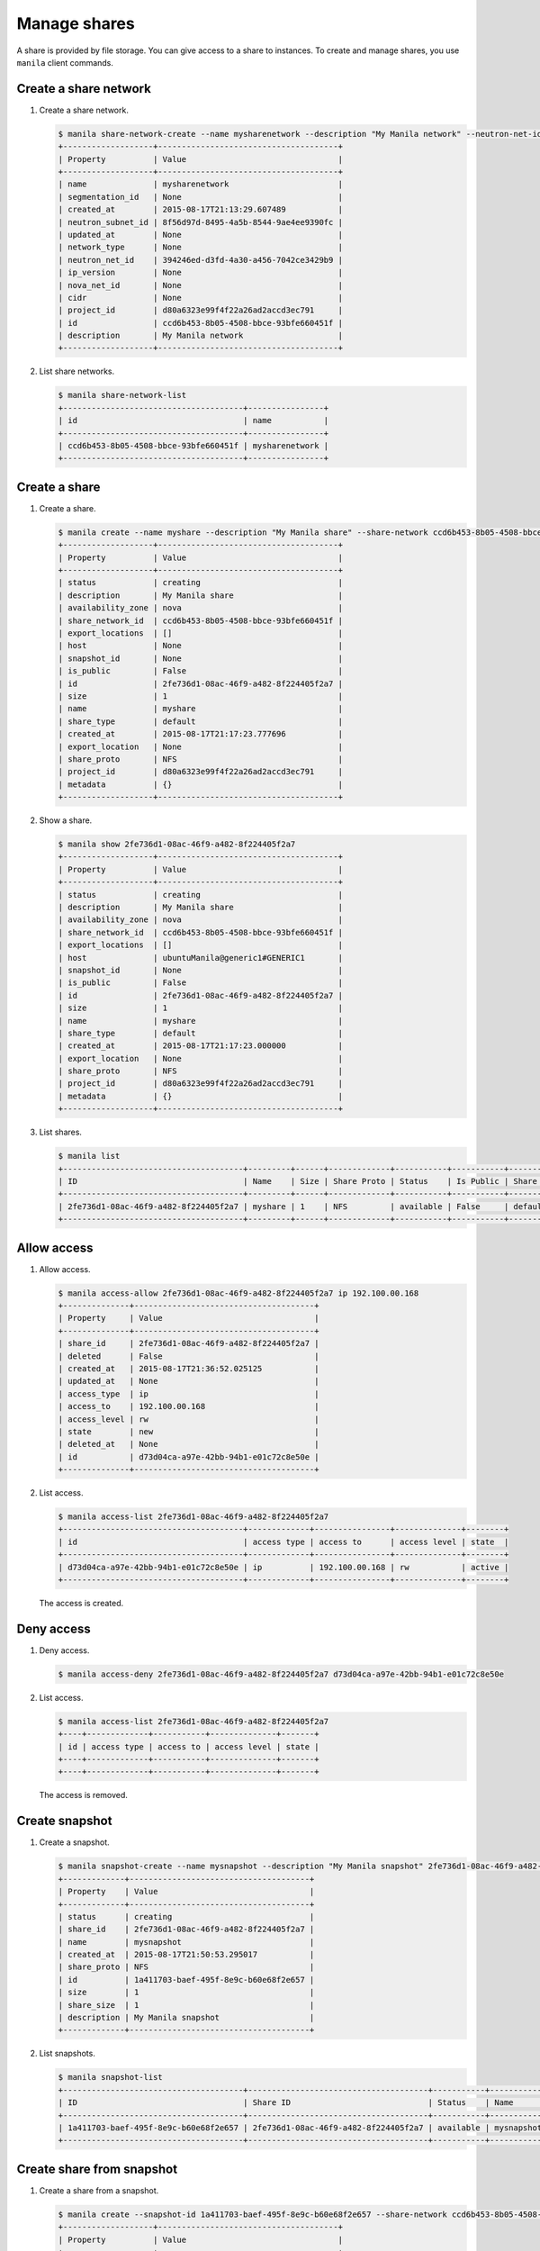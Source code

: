 .. _share:

=============
Manage shares
=============

A share is provided by file storage. You can give access to a share to
instances. To create and manage shares, you use ``manila`` client commands.

Create a share network
~~~~~~~~~~~~~~~~~~~~~~

#. Create a share network.

   .. code-block:: console

      $ manila share-network-create --name mysharenetwork --description "My Manila network" --neutron-net-id 394246ed-d3fd-4a30-a456-7042ce3429b9 --neutron-subnet-id 8f56d97d-8495-4a5b-8544-9ae4ee9390fc
      +-------------------+--------------------------------------+
      | Property          | Value                                |
      +-------------------+--------------------------------------+
      | name              | mysharenetwork                       |
      | segmentation_id   | None                                 |
      | created_at        | 2015-08-17T21:13:29.607489           |
      | neutron_subnet_id | 8f56d97d-8495-4a5b-8544-9ae4ee9390fc |
      | updated_at        | None                                 |
      | network_type      | None                                 |
      | neutron_net_id    | 394246ed-d3fd-4a30-a456-7042ce3429b9 |
      | ip_version        | None                                 |
      | nova_net_id       | None                                 |
      | cidr              | None                                 |
      | project_id        | d80a6323e99f4f22a26ad2accd3ec791     |
      | id                | ccd6b453-8b05-4508-bbce-93bfe660451f |
      | description       | My Manila network                    |
      +-------------------+--------------------------------------+

#. List share networks.

   .. code-block:: console

      $ manila share-network-list
      +--------------------------------------+----------------+
      | id                                   | name           |
      +--------------------------------------+----------------+
      | ccd6b453-8b05-4508-bbce-93bfe660451f | mysharenetwork |
      +--------------------------------------+----------------+

Create a share
~~~~~~~~~~~~~~

#. Create a share.

   .. code-block:: console

      $ manila create --name myshare --description "My Manila share" --share-network ccd6b453-8b05-4508-bbce-93bfe660451f NFS 1
      +-------------------+--------------------------------------+
      | Property          | Value                                |
      +-------------------+--------------------------------------+
      | status            | creating                             |
      | description       | My Manila share                      |
      | availability_zone | nova                                 |
      | share_network_id  | ccd6b453-8b05-4508-bbce-93bfe660451f |
      | export_locations  | []                                   |
      | host              | None                                 |
      | snapshot_id       | None                                 |
      | is_public         | False                                |
      | id                | 2fe736d1-08ac-46f9-a482-8f224405f2a7 |
      | size              | 1                                    |
      | name              | myshare                              |
      | share_type        | default                              |
      | created_at        | 2015-08-17T21:17:23.777696           |
      | export_location   | None                                 |
      | share_proto       | NFS                                  |
      | project_id        | d80a6323e99f4f22a26ad2accd3ec791     |
      | metadata          | {}                                   |
      +-------------------+--------------------------------------+

#. Show a share.

   .. code-block:: console

      $ manila show 2fe736d1-08ac-46f9-a482-8f224405f2a7
      +-------------------+--------------------------------------+
      | Property          | Value                                |
      +-------------------+--------------------------------------+
      | status            | creating                             |
      | description       | My Manila share                      |
      | availability_zone | nova                                 |
      | share_network_id  | ccd6b453-8b05-4508-bbce-93bfe660451f |
      | export_locations  | []                                   |
      | host              | ubuntuManila@generic1#GENERIC1       |
      | snapshot_id       | None                                 |
      | is_public         | False                                |
      | id                | 2fe736d1-08ac-46f9-a482-8f224405f2a7 |
      | size              | 1                                    |
      | name              | myshare                              |
      | share_type        | default                              |
      | created_at        | 2015-08-17T21:17:23.000000           |
      | export_location   | None                                 |
      | share_proto       | NFS                                  |
      | project_id        | d80a6323e99f4f22a26ad2accd3ec791     |
      | metadata          | {}                                   |
      +-------------------+--------------------------------------+

#. List shares.

   .. code-block:: console

      $ manila list
      +--------------------------------------+---------+------+-------------+-----------+-----------+------------+---------------------------------------------------------------+--------------------------------+
      | ID                                   | Name    | Size | Share Proto | Status    | Is Public | Share Type | Export location                                               | Host                           |
      +--------------------------------------+---------+------+-------------+-----------+-----------+------------+---------------------------------------------------------------+--------------------------------+
      | 2fe736d1-08ac-46f9-a482-8f224405f2a7 | myshare | 1    | NFS         | available | False     | default    | 10.254.0.3:/shares/share-2fe736d1-08ac-46f9-a482-8f224405f2a7 | ubuntuManila@generic1#GENERIC1 |
      +--------------------------------------+---------+------+-------------+-----------+-----------+------------+---------------------------------------------------------------+--------------------------------+

Allow access
~~~~~~~~~~~~

#. Allow access.

   .. code-block:: console

      $ manila access-allow 2fe736d1-08ac-46f9-a482-8f224405f2a7 ip 192.100.00.168
      +--------------+--------------------------------------+
      | Property     | Value                                |
      +--------------+--------------------------------------+
      | share_id     | 2fe736d1-08ac-46f9-a482-8f224405f2a7 |
      | deleted      | False                                |
      | created_at   | 2015-08-17T21:36:52.025125           |
      | updated_at   | None                                 |
      | access_type  | ip                                   |
      | access_to    | 192.100.00.168                       |
      | access_level | rw                                   |
      | state        | new                                  |
      | deleted_at   | None                                 |
      | id           | d73d04ca-a97e-42bb-94b1-e01c72c8e50e |
      +--------------+--------------------------------------+


#. List access.

   .. code-block:: console

      $ manila access-list 2fe736d1-08ac-46f9-a482-8f224405f2a7
      +--------------------------------------+-------------+----------------+--------------+--------+
      | id                                   | access type | access to      | access level | state  |
      +--------------------------------------+-------------+----------------+--------------+--------+
      | d73d04ca-a97e-42bb-94b1-e01c72c8e50e | ip          | 192.100.00.168 | rw           | active |
      +--------------------------------------+-------------+----------------+--------------+--------+

   The access is created.

Deny access
~~~~~~~~~~~

#. Deny access.

   .. code-block:: console

      $ manila access-deny 2fe736d1-08ac-46f9-a482-8f224405f2a7 d73d04ca-a97e-42bb-94b1-e01c72c8e50e

#. List access.

   .. code-block:: console

      $ manila access-list 2fe736d1-08ac-46f9-a482-8f224405f2a7
      +----+-------------+-----------+--------------+-------+
      | id | access type | access to | access level | state |
      +----+-------------+-----------+--------------+-------+
      +----+-------------+-----------+--------------+-------+

   The access is removed.

Create snapshot
~~~~~~~~~~~~~~~

#. Create a snapshot.

   .. code-block:: console

      $ manila snapshot-create --name mysnapshot --description "My Manila snapshot" 2fe736d1-08ac-46f9-a482-8f224405f2a7
      +-------------+--------------------------------------+
      | Property    | Value                                |
      +-------------+--------------------------------------+
      | status      | creating                             |
      | share_id    | 2fe736d1-08ac-46f9-a482-8f224405f2a7 |
      | name        | mysnapshot                           |
      | created_at  | 2015-08-17T21:50:53.295017           |
      | share_proto | NFS                                  |
      | id          | 1a411703-baef-495f-8e9c-b60e68f2e657 |
      | size        | 1                                    |
      | share_size  | 1                                    |
      | description | My Manila snapshot                   |
      +-------------+--------------------------------------+

#. List snapshots.

   .. code-block:: console

      $ manila snapshot-list
      +--------------------------------------+--------------------------------------+-----------+------------+------------+
      | ID                                   | Share ID                             | Status    | Name       | Share Size |
      +--------------------------------------+--------------------------------------+-----------+------------+------------+
      | 1a411703-baef-495f-8e9c-b60e68f2e657 | 2fe736d1-08ac-46f9-a482-8f224405f2a7 | available | mysnapshot | 1          |
      +--------------------------------------+--------------------------------------+-----------+------------+------------+

Create share from snapshot
~~~~~~~~~~~~~~~~~~~~~~~~~~

#. Create a share from a snapshot.

   .. code-block:: console

      $ manila create --snapshot-id 1a411703-baef-495f-8e9c-b60e68f2e657 --share-network ccd6b453-8b05-4508-bbce-93bfe660451f --name mysharefromsnap NFS 1
      +-------------------+--------------------------------------+
      | Property          | Value                                |
      +-------------------+--------------------------------------+
      | status            | creating                             |
      | description       | None                                 |
      | availability_zone | nova                                 |
      | share_network_id  | ccd6b453-8b05-4508-bbce-93bfe660451f |
      | export_locations  | []                                   |
      | host              | ubuntuManila@generic1#GENERIC1       |
      | snapshot_id       | 1a411703-baef-495f-8e9c-b60e68f2e657 |
      | is_public         | False                                |
      | id                | bcc5b2a7-862b-418a-9607-5d669619d652 |
      | size              | 1                                    |
      | name              | mysharefromsnap                      |
      | share_type        | default                              |
      | created_at        | 2015-08-17T21:54:43.000000           |
      | export_location   | None                                 |
      | share_proto       | NFS                                  |
      | project_id        | d80a6323e99f4f22a26ad2accd3ec791     |
      | metadata          | {}                                   |
      +-------------------+--------------------------------------+


#. List shares.

   .. code-block:: console

      $ manila list
      +--------------------------------------+-----------------+------+-------------+-----------+-----------+------------+---------------------------------------------------------------+--------------------------------+
      | ID                                   | Name            | Size | Share Proto | Status    | Is Public | Share Type | Export location                                               | Host                           |
      +--------------------------------------+-----------------+------+-------------+-----------+-----------+------------+---------------------------------------------------------------+--------------------------------+
      | 2fe736d1-08ac-46f9-a482-8f224405f2a7 | myshare         | 1    | NFS         | available | False     | default    | 10.254.0.3:/shares/share-2fe736d1-08ac-46f9-a482-8f224405f2a7 | ubuntuManila@generic1#GENERIC1 |
      | bcc5b2a7-862b-418a-9607-5d669619d652 | mysharefromsnap | 1    | NFS         | creating  | False     | default    | None                                                          | ubuntuManila@generic1#GENERIC1 |
      +--------------------------------------+-----------------+------+-------------+-----------+-----------+------------+---------------------------------------------------------------+--------------------------------+

#. Show the share created from snapshot.

   .. code-block:: console

      $ manila show bcc5b2a7-862b-418a-9607-5d669619d652
      +-------------------+---------------------------------------------------------------+
      | Property          | Value                                                         |
      +-------------------+---------------------------------------------------------------+
      | status            | available                                                     |
      | description       | None                                                          |
      | availability_zone | nova                                                          |
      | share_network_id  | ccd6b453-8b05-4508-bbce-93bfe660451f                          |
      | export_locations  | 10.254.0.3:/shares/share-bcc5b2a7-862b-418a-9607-5d669619d652 |
      | host              | ubuntuManila@generic1#GENERIC1                                |
      | snapshot_id       | 1a411703-baef-495f-8e9c-b60e68f2e657                          |
      | is_public         | False                                                         |
      | id                | bcc5b2a7-862b-418a-9607-5d669619d652                          |
      | size              | 1                                                             |
      | name              | mysharefromsnap                                               |
      | share_type        | default                                                       |
      | created_at        | 2015-08-17T21:54:43.000000                                    |
      | share_proto       | NFS                                                           |
      | project_id        | d80a6323e99f4f22a26ad2accd3ec791                              |
      | metadata          | {}                                                            |
      +-------------------+---------------------------------------------------------------+

Delete share
~~~~~~~~~~~~

#. Delete a share.

   .. code-block:: console

      $ manila delete bcc5b2a7-862b-418a-9607-5d669619d652

#. List shares.

   .. code-block:: console

      $ manila list
      +--------------------------------------+-----------------+------+-------------+-----------+-----------+------------+---------------------------------------------------------------+--------------------------------+
      | ID                                   | Name            | Size | Share Proto | Status    | Is Public | Share Type | Export location                                               | Host                           |
      +--------------------------------------+-----------------+------+-------------+-----------+-----------+------------+---------------------------------------------------------------+--------------------------------+
      | 2fe736d1-08ac-46f9-a482-8f224405f2a7 | myshare         | 1    | NFS         | available | False     | default    | 10.254.0.3:/shares/share-2fe736d1-08ac-46f9-a482-8f224405f2a7 | ubuntuManila@generic1#GENERIC1 |
      | bcc5b2a7-862b-418a-9607-5d669619d652 | mysharefromsnap | 1    | NFS         | deleting  | False     | default    | 10.254.0.3:/shares/share-bcc5b2a7-862b-418a-9607-5d669619d652 | ubuntuManila@generic1#GENERIC1 |
      +--------------------------------------+-----------------+------+-------------+-----------+-----------+------------+---------------------------------------------------------------+--------------------------------+

   The share is being deleted.

Delete snapshot
~~~~~~~~~~~~~~~

#. List snapshots before deleting.

   .. code-block:: console

      $ manila snapshot-list
      +--------------------------------------+--------------------------------------+-----------+------------+------------+
      | ID                                   | Share ID                             | Status    | Name       | Share Size |
      +--------------------------------------+--------------------------------------+-----------+------------+------------+
      | 1a411703-baef-495f-8e9c-b60e68f2e657 | 2fe736d1-08ac-46f9-a482-8f224405f2a7 | available | mysnapshot | 1          |
      +--------------------------------------+--------------------------------------+-----------+------------+------------+

#. Delete a snapshot.

   .. code-block:: console

      $ manila snapshot-delete 1a411703-baef-495f-8e9c-b60e68f2e657xyang@ubuntuManila:~/devstack$ manila snapshot-list

#. List snapshots after deleting.

   .. code-block:: console

      +----+----------+--------+------+------------+
      | ID | Share ID | Status | Name | Share Size |
      +----+----------+--------+------+------------+
      +----+----------+--------+------+------------+

   The snapshot is deleted.

Extend share
~~~~~~~~~~~~

#. Extend share.

   .. code-block:: console

      $ manila extend 2fe736d1-08ac-46f9-a482-8f224405f2a7 2

#. Show the share while it is being extended.

   .. code-block:: console

      $ manila show 2fe736d1-08ac-46f9-a482-8f224405f2a7
      +-------------------+---------------------------------------------------------------+
      | Property          | Value                                                         |
      +-------------------+---------------------------------------------------------------+
      | status            | extending                                                     |
      | description       | My Manila share                                               |
      | availability_zone | nova                                                          |
      | share_network_id  | ccd6b453-8b05-4508-bbce-93bfe660451f                          |
      | export_locations  | 10.254.0.3:/shares/share-2fe736d1-08ac-46f9-a482-8f224405f2a7 |
      | host              | ubuntuManila@generic1#GENERIC1                                |
      | snapshot_id       | None                                                          |
      | is_public         | False                                                         |
      | id                | 2fe736d1-08ac-46f9-a482-8f224405f2a7                          |
      | size              | 1                                                             |
      | name              | myshare                                                       |
      | share_type        | default                                                       |
      | created_at        | 2015-08-17T21:17:23.000000                                    |
      | share_proto       | NFS                                                           |
      | project_id        | d80a6323e99f4f22a26ad2accd3ec791                              |
      | metadata          | {}                                                            |
      +-------------------+---------------------------------------------------------------+

#. Show the share after it is extended.

   .. code-block:: console

      $ manila show 2fe736d1-08ac-46f9-a482-8f224405f2a7
      +-------------------+---------------------------------------------------------------+
      | Property          | Value                                                         |
      +-------------------+---------------------------------------------------------------+
      | status            | available                                                     |
      | description       | My Manila share                                               |
      | availability_zone | nova                                                          |
      | share_network_id  | ccd6b453-8b05-4508-bbce-93bfe660451f                          |
      | export_locations  | 10.254.0.3:/shares/share-2fe736d1-08ac-46f9-a482-8f224405f2a7 |
      | host              | ubuntuManila@generic1#GENERIC1                                |
      | snapshot_id       | None                                                          |
      | is_public         | False                                                         |
      | id                | 2fe736d1-08ac-46f9-a482-8f224405f2a7                          |
      | size              | 2                                                             |
      | name              | myshare                                                       |
      | share_type        | default                                                       |
      | created_at        | 2015-08-17T21:17:23.000000                                    |
      | share_proto       | NFS                                                           |
      | project_id        | d80a6323e99f4f22a26ad2accd3ec791                              |
      | metadata          | {}                                                            |
      +-------------------+---------------------------------------------------------------+

Shrink share
~~~~~~~~~~~~

#. Shrink a share.

   .. code-block:: console

      $ manila shrink 2fe736d1-08ac-46f9-a482-8f224405f2a7 1

#. Show the share while it is being shrunk.

   .. code-block:: console

      $ manila show 2fe736d1-08ac-46f9-a482-8f224405f2a7
      +-------------------+---------------------------------------------------------------+
      | Property          | Value                                                         |
      +-------------------+---------------------------------------------------------------+
      | status            | shrinking                                                     |
      | description       | My Manila share                                               |
      | availability_zone | nova                                                          |
      | share_network_id  | ccd6b453-8b05-4508-bbce-93bfe660451f                          |
      | export_locations  | 10.254.0.3:/shares/share-2fe736d1-08ac-46f9-a482-8f224405f2a7 |
      | host              | ubuntuManila@generic1#GENERIC1                                |
      | snapshot_id       | None                                                          |
      | is_public         | False                                                         |
      | id                | 2fe736d1-08ac-46f9-a482-8f224405f2a7                          |
      | size              | 2                                                             |
      | name              | myshare                                                       |
      | share_type        | default                                                       |
      | created_at        | 2015-08-17T21:17:23.000000                                    |
      | share_proto       | NFS                                                           |
      | project_id        | d80a6323e99f4f22a26ad2accd3ec791                              |
      | metadata          | {}                                                            |
      +-------------------+---------------------------------------------------------------+

#. Show the share after it is being shrunk.

   .. code-block:: console

      $ manila show 2fe736d1-08ac-46f9-a482-8f224405f2a7
      +-------------------+---------------------------------------------------------------+
      | Property          | Value                                                         |
      +-------------------+---------------------------------------------------------------+
      | status            | available                                                     |
      | description       | My Manila share                                               |
      | availability_zone | nova                                                          |
      | share_network_id  | ccd6b453-8b05-4508-bbce-93bfe660451f                          |
      | export_locations  | 10.254.0.3:/shares/share-2fe736d1-08ac-46f9-a482-8f224405f2a7 |
      | host              | ubuntuManila@generic1#GENERIC1                                |
      | snapshot_id       | None                                                          |
      | is_public         | False                                                         |
      | id                | 2fe736d1-08ac-46f9-a482-8f224405f2a7                          |
      | size              | 1                                                             |
      | name              | myshare                                                       |
      | share_type        | default                                                       |
      | created_at        | 2015-08-17T21:17:23.000000                                    |
      | share_proto       | NFS                                                           |
      | project_id        | d80a6323e99f4f22a26ad2accd3ec791                              |
      | metadata          | {}                                                            |
      +-------------------+---------------------------------------------------------------+
